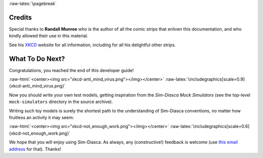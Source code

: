 :raw-latex:`\pagebreak`



.. _credits:


-------
Credits
-------

Special thanks to **Randall Munroe** who is the author of all the comic strips that enliven this documentation, and who kindly allowed their use in this material.

See his `XKCD <http://xkcd.com/>`_ website for all information, including for all his delightful other strips.


----------------
What To Do Next?
----------------


Congratulations, you reached the end of this developer guide!

:raw-html:`<center><img src="xkcd-anti_mind_virus.png"></img></center>`
:raw-latex:`\includegraphics[scale=0.9]{xkcd-anti_mind_virus.png}`


Now you should write your own test models, getting inspiration from the *Sim-Diasca Mock Simulators* (see the top-level ``mock-simulators`` directory in the source archive).

Writing such toy models is surely the shortest path to the understanding of Sim-Diasca conventions, no matter how fruitless an activity it may seem:

:raw-html:`<center><img src="xkcd-not_enough_work.png"></img></center>`
:raw-latex:`\includegraphics[scale=0.6]{xkcd-not_enough_work.png}`


We hope that you will enjoy using Sim-Diasca. As always, any (constructive!) feedback is welcome (use `this email address <mailto:olivier.boudeville@edf.fr>`_ for that). Thanks!
